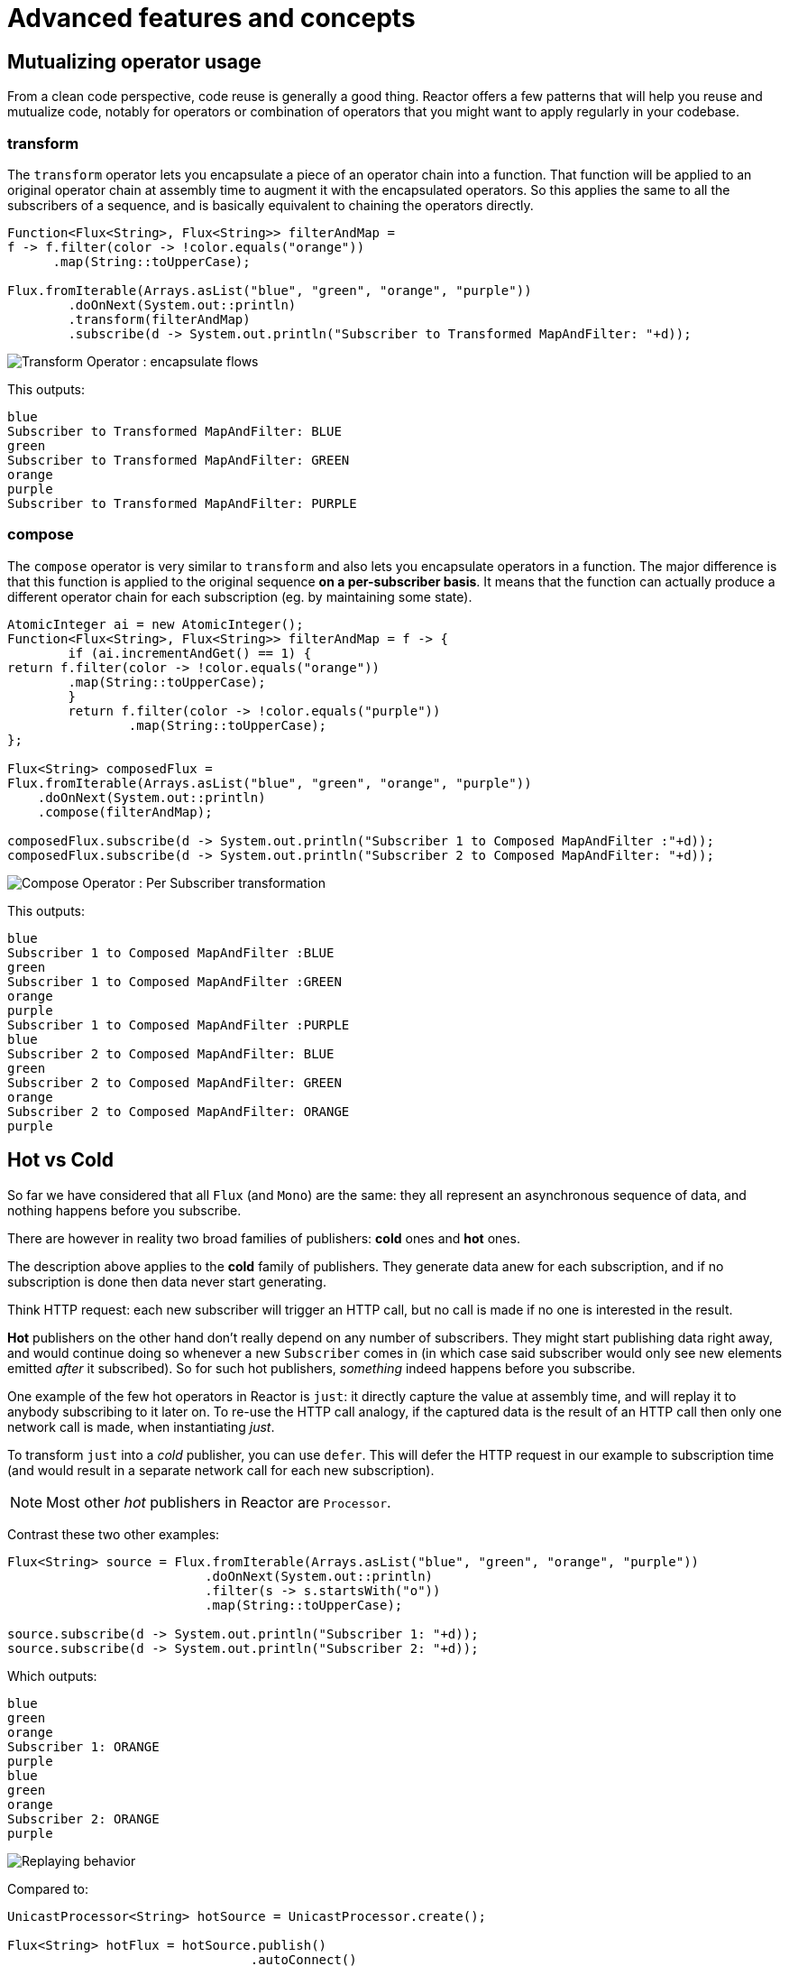 = Advanced features and concepts

== Mutualizing operator usage
From a clean code perspective, code reuse is generally a good thing. Reactor
offers a few patterns that will help you reuse and mutualize code, notably
for operators or combination of operators that you might want to apply regularly
in your codebase.

=== transform
The `transform` operator lets you encapsulate a piece of an operator chain into
a function. That function will be applied to an original operator chain at
assembly time to augment it with the encapsulated operators. So this applies the
same to all the subscribers of a sequence, and is basically equivalent to
chaining the operators directly.

[source,java]
----
Function<Flux<String>, Flux<String>> filterAndMap =
f -> f.filter(color -> !color.equals("orange"))
      .map(String::toUpperCase);

Flux.fromIterable(Arrays.asList("blue", "green", "orange", "purple"))
	.doOnNext(System.out::println)
	.transform(filterAndMap)
	.subscribe(d -> System.out.println("Subscriber to Transformed MapAndFilter: "+d));
----
image::https://raw.githubusercontent.com/reactor/reactor-core/v3.0.7.RELEASE/src/docs/marble/gs-transform.png[Transform Operator : encapsulate flows]

This outputs:

----
blue
Subscriber to Transformed MapAndFilter: BLUE
green
Subscriber to Transformed MapAndFilter: GREEN
orange
purple
Subscriber to Transformed MapAndFilter: PURPLE
----

=== compose
The `compose` operator is very similar to `transform` and also lets you
encapsulate operators in a function. The major difference is that this function
is applied to the original sequence *on a per-subscriber basis*. It means that
the function can actually produce a different operator chain for each
subscription (eg. by maintaining some state).

[source,java]
----
AtomicInteger ai = new AtomicInteger();
Function<Flux<String>, Flux<String>> filterAndMap = f -> {
	if (ai.incrementAndGet() == 1) {
return f.filter(color -> !color.equals("orange"))
        .map(String::toUpperCase);
	}
	return f.filter(color -> !color.equals("purple"))
	        .map(String::toUpperCase);
};

Flux<String> composedFlux =
Flux.fromIterable(Arrays.asList("blue", "green", "orange", "purple"))
    .doOnNext(System.out::println)
    .compose(filterAndMap);

composedFlux.subscribe(d -> System.out.println("Subscriber 1 to Composed MapAndFilter :"+d));
composedFlux.subscribe(d -> System.out.println("Subscriber 2 to Composed MapAndFilter: "+d));
----
image::https://raw.githubusercontent.com/reactor/reactor-core/v3.0.7.RELEASE/src/docs/marble/gs-compose.png[Compose Operator : Per Subscriber transformation]

This outputs:

----
blue
Subscriber 1 to Composed MapAndFilter :BLUE
green
Subscriber 1 to Composed MapAndFilter :GREEN
orange
purple
Subscriber 1 to Composed MapAndFilter :PURPLE
blue
Subscriber 2 to Composed MapAndFilter: BLUE
green
Subscriber 2 to Composed MapAndFilter: GREEN
orange
Subscriber 2 to Composed MapAndFilter: ORANGE
purple
----

[[reactor.hotCold]]
== Hot vs Cold
So far we have considered that all `Flux` (and `Mono`) are the same: they all
represent an asynchronous sequence of data, and nothing happens before you
subscribe.

There are however in reality two broad families of publishers: *cold* ones and
*hot* ones.

The description above applies to the *cold* family of publishers. They generate
data anew for each subscription, and if no subscription is done then data never
start generating.

Think HTTP request: each new subscriber will trigger an HTTP call, but no call
is made if no one is interested in the result.

*Hot* publishers on the other hand don't really depend on any number of
subscribers. They might start publishing data right away, and would continue
doing so whenever a new `Subscriber` comes in (in which case said subscriber
would only see new elements emitted _after_ it subscribed). So for such hot
publishers, _something_ indeed happens before you subscribe.

One example of the few hot operators in Reactor is `just`: it directly capture
the value at assembly time, and will replay it to anybody subscribing to it
later on. To re-use the HTTP call analogy, if the captured data is the result
of an HTTP call then only one network call is made, when instantiating _just_.

To transform `just` into a _cold_ publisher, you can use `defer`. This will
defer the HTTP request in our example to subscription time (and would result in
a separate network call for each new subscription).

NOTE: Most other _hot_ publishers in Reactor are `Processor`.

Contrast these two other examples:

[source,java]
----
Flux<String> source = Flux.fromIterable(Arrays.asList("blue", "green", "orange", "purple"))
                          .doOnNext(System.out::println)
                          .filter(s -> s.startsWith("o"))
                          .map(String::toUpperCase);

source.subscribe(d -> System.out.println("Subscriber 1: "+d));
source.subscribe(d -> System.out.println("Subscriber 2: "+d));
----

Which outputs:

----
blue
green
orange
Subscriber 1: ORANGE
purple
blue
green
orange
Subscriber 2: ORANGE
purple
----

image::https://raw.githubusercontent.com/reactor/reactor-core/v3.0.7.RELEASE/src/docs/marble/gs-cold.png[Replaying behavior]

Compared to:

[source,java]
----
UnicastProcessor<String> hotSource = UnicastProcessor.create();

Flux<String> hotFlux = hotSource.publish()
                                .autoConnect()
                                .map(String::toUpperCase);


hotFlux.subscribe(d -> System.out.println("Subscriber 1 to Hot Source: "+d));

hotSource.onNext("blue");
hotSource.onNext("green");

hotFlux.subscribe(d -> System.out.println("Subscriber 2 to Hot Source: "+d));

hotSource.onNext("orange");
hotSource.onNext("purple");
hotSource.onComplete();
----

Which outputs:
----
Subscriber 1 to Hot Source: BLUE
Subscriber 1 to Hot Source: GREEN
Subscriber 1 to Hot Source: ORANGE
Subscriber 2 to Hot Source: ORANGE
Subscriber 1 to Hot Source: PURPLE
Subscriber 2 to Hot Source: PURPLE
----
image::https://raw.githubusercontent.com/reactor/reactor-core/v3.0.7.RELEASE/src/docs/marble/gs-hot.png[Broadcasting a subscription]

== Broadcast to multiple subscribers with `ConnectableFlux`
Sometimes, you don't only want to defer some processing to the subscription time
of one subscriber, but you might actually want for several of them to
_rendez-vous_ and *then* trigger the subscription / data generation.

This is what `ConnectableFlux` is made for. Two main patterns are covered in the
`Flux` API that return a `ConnectableFlux`: `publish` and `replay`.

 * `publish` will dynamically try to respect the demand from its various
 subscribers, in terms of backpressure, by forwarding these requests to the
 source. Most notably, if any subscriber has a pending demand of `0`, publish
 will *pause* its requesting to the source.
 * `replay` will bufferize data seen through the first subscription, up to
 configurable limits (in time and buffer size). It will replay these to
 subsequent subscribers.

A `ConnectableFlux` offers additional methods to manage subscriptions downstream
vs subscription to the original source. For instance:

 * `connect` can be called manually once you've reached enough subscriptions to
 the flux. That will trigger the subscription to the upstream source.
 * `autoConnect(n)` can do the same job automatically once `n` subscriptions
 have been made.
 * `refCount(n)` not only automatically tracks incoming subscriptions but also
 detects when these subscriptions are cancelled. If not enough subscribers are
 tracked, the source is "disconnected", causing a new subscription to the source
 later on if additional subscribers come back in.

[source,java]
----
Flux<Integer> source = Flux.range(1, 3)
                           .doOnSubscribe(s -> System.out.println("subscribed to source"));

ConnectableFlux<Integer> co = source.publish();

co.subscribe(System.out::println, e -> {}, () -> {});
co.subscribe(System.out::println, e -> {}, () -> {});

System.out.println("done subscribing");
Thread.sleep(500);
System.out.println("will now connect");

co.connect();
----

This outputs:
----
done subscribing
will now connect
subscribed to source
1
1
2
2
3
3
----

With `autoConnect`:

[source,java]
----
Flux<Integer> source = Flux.range(1, 3)
                           .doOnSubscribe(s -> System.out.println("subscribed to source"));

Flux<Integer> autoCo = source.publish().autoConnect(2);

autoCo.subscribe(System.out::println, e -> {}, () -> {});
System.out.println("subscribed first");
Thread.sleep(500);
System.out.println("subscribing second");
autoCo.subscribe(System.out::println, e -> {}, () -> {});
----

Which outputs:
----
subscribed first
subscribing second
subscribed to source
1
1
2
2
3
3
----

== Parallelize work with `ParallelFlux`
With multi-core architectures being a commodity nowadays, being able to easily
parallelize work is very important. Reactor helps with that by providing a
special type, `ParallelFlux`, that exposes operators that are optimized for
parallelized work.

To obtain a `ParallelFlux`, one can use the `parallel()` operator on any `Flux`.
*This will not by itself parallelize the work* however, but rather will divide
the workload into "rails" (by default as many rails as there are CPU cores).

In order to tell the resulting ParallelFlux where to execute each rail (and
by extension to execute rails in parallel) you have to use `runOn(Scheduler)`.
Note that there is a recommended dedicated Scheduler for parallel work:
`Schedulers.parallel()`.

Contrast:

[source,java]
----
Flux.range(1, 10)
    .parallel(2) //<1>
    .subscribe(i -> System.out.println(Thread.currentThread().getName() + " -> " + i));
----
<1> here we force a number of rails instead of relying on the number of CPU cores

with:
[source,java]
----
Flux.range(1, 10)
    .parallel(2)
    .runOn(Schedulers.parallel())
    .subscribe(i -> System.out.println(Thread.currentThread().getName() + " -> " + i));
----

The first outputs:
----
main -> 1
main -> 2
main -> 3
main -> 4
main -> 5
main -> 6
main -> 7
main -> 8
main -> 9
main -> 10
----

While the second correctly parallelizes on two threads:
----
parallel-1 -> 1
parallel-2 -> 2
parallel-1 -> 3
parallel-2 -> 4
parallel-1 -> 5
parallel-2 -> 6
parallel-1 -> 7
parallel-1 -> 9
parallel-2 -> 8
parallel-2 -> 10
----

If once you've processed your sequence in parallel you want to revert back to a
"normal" flux and apply the rest of the operator chain in a sequential manner,
you can use the `sequential()` method on `ParallelFlux`.

Note that it is the case by default if you `subscribe` to the ParallelFlux with
a single provided `Subscriber`, but not when using the lambda-based variants of
`subscribe`.

You can also access individual rails or "groups" as a `Flux<GroupedFlux<T>>` via
the `groups()` method and apply additional operators to them via the
`composeGroup()` method.

== Backpressure and the associated rules

[[hooks]]
== Global hooks

== Replacing default `Schedulers`
